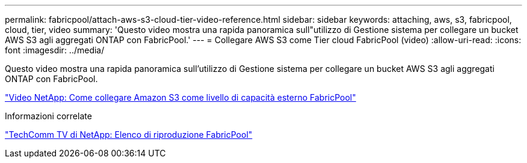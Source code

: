 ---
permalink: fabricpool/attach-aws-s3-cloud-tier-video-reference.html 
sidebar: sidebar 
keywords: attaching, aws, s3, fabricpool, cloud, tier, video 
summary: 'Questo video mostra una rapida panoramica sull"utilizzo di Gestione sistema per collegare un bucket AWS S3 agli aggregati ONTAP con FabricPool.' 
---
= Collegare AWS S3 come Tier cloud FabricPool (video)
:allow-uri-read: 
:icons: font
:imagesdir: ../media/


[role="lead"]
Questo video mostra una rapida panoramica sull'utilizzo di Gestione sistema per collegare un bucket AWS S3 agli aggregati ONTAP con FabricPool.

https://www.youtube.com/embed/xlsQdZzsBxw?rel=0["Video NetApp: Come collegare Amazon S3 come livello di capacità esterno FabricPool"]

.Informazioni correlate
https://www.youtube.com/playlist?list=PLdXI3bZJEw7mcD3RnEcdqZckqKkttoUpS["TechComm TV di NetApp: Elenco di riproduzione FabricPool"]

